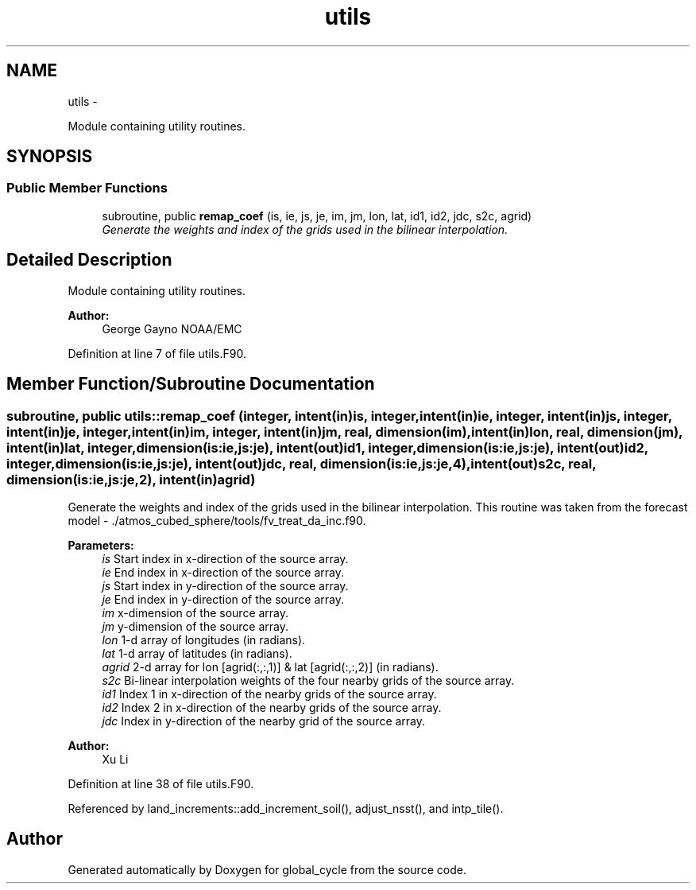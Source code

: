 .TH "utils" 3 "Wed Jun 1 2022" "Version 1.7.0" "global_cycle" \" -*- nroff -*-
.ad l
.nh
.SH NAME
utils \- 
.PP
Module containing utility routines\&.  

.SH SYNOPSIS
.br
.PP
.SS "Public Member Functions"

.in +1c
.ti -1c
.RI "subroutine, public \fBremap_coef\fP (is, ie, js, je, im, jm, lon, lat, id1, id2, jdc, s2c, agrid)"
.br
.RI "\fIGenerate the weights and index of the grids used in the bilinear interpolation\&. \fP"
.in -1c
.SH "Detailed Description"
.PP 
Module containing utility routines\&. 


.PP
\fBAuthor:\fP
.RS 4
George Gayno NOAA/EMC 
.RE
.PP

.PP
Definition at line 7 of file utils\&.F90\&.
.SH "Member Function/Subroutine Documentation"
.PP 
.SS "subroutine, public utils::remap_coef (integer, intent(in)is, integer, intent(in)ie, integer, intent(in)js, integer, intent(in)je, integer, intent(in)im, integer, intent(in)jm, real, dimension(im), intent(in)lon, real, dimension(jm), intent(in)lat, integer, dimension(is:ie,js:je), intent(out)id1, integer, dimension(is:ie,js:je), intent(out)id2, integer, dimension(is:ie,js:je), intent(out)jdc, real, dimension(is:ie,js:je,4), intent(out)s2c, real, dimension(is:ie,js:je,2), intent(in)agrid)"

.PP
Generate the weights and index of the grids used in the bilinear interpolation\&. This routine was taken from the forecast model - \&./atmos_cubed_sphere/tools/fv_treat_da_inc\&.f90\&.
.PP
\fBParameters:\fP
.RS 4
\fIis\fP Start index in x-direction of the source array\&. 
.br
\fIie\fP End index in x-direction of the source array\&. 
.br
\fIjs\fP Start index in y-direction of the source array\&. 
.br
\fIje\fP End index in y-direction of the source array\&. 
.br
\fIim\fP x-dimension of the source array\&. 
.br
\fIjm\fP y-dimension of the source array\&. 
.br
\fIlon\fP 1-d array of longitudes (in radians)\&. 
.br
\fIlat\fP 1-d array of latitudes (in radians)\&. 
.br
\fIagrid\fP 2-d array for lon [agrid(:,:,1)] & lat [agrid(:,:,2)] (in radians)\&. 
.br
\fIs2c\fP Bi-linear interpolation weights of the four nearby grids of the source array\&. 
.br
\fIid1\fP Index 1 in x-direction of the nearby grids of the source array\&. 
.br
\fIid2\fP Index 2 in x-direction of the nearby grids of the source array\&. 
.br
\fIjdc\fP Index in y-direction of the nearby grid of the source array\&. 
.RE
.PP
\fBAuthor:\fP
.RS 4
Xu Li 
.RE
.PP

.PP
Definition at line 38 of file utils\&.F90\&.
.PP
Referenced by land_increments::add_increment_soil(), adjust_nsst(), and intp_tile()\&.

.SH "Author"
.PP 
Generated automatically by Doxygen for global_cycle from the source code\&.
